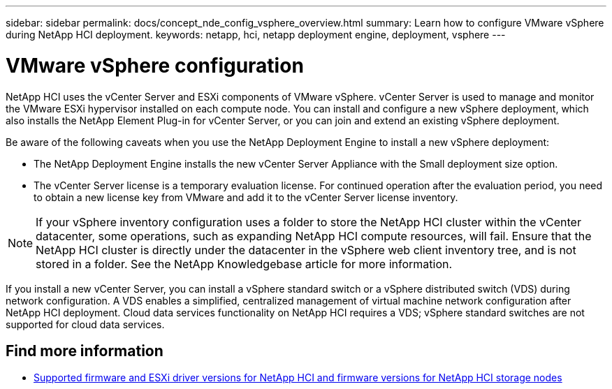 ---
sidebar: sidebar
permalink: docs/concept_nde_config_vsphere_overview.html
summary: Learn how to configure VMware vSphere during NetApp HCI deployment.
keywords: netapp, hci, netapp deployment engine, deployment, vsphere
---

= VMware vSphere configuration
:hardbreaks:
:nofooter:
:icons: font
:linkattrs:
:imagesdir: ../media/

[.lead]
NetApp HCI uses the vCenter Server and ESXi components of VMware vSphere. vCenter Server is used to manage and monitor the VMware ESXi hypervisor installed on each compute node. You can install and configure a new vSphere deployment, which also installs the NetApp Element Plug-in for vCenter Server, or you can join and extend an existing vSphere deployment.

Be aware of the following caveats when you use the NetApp Deployment Engine to install a new vSphere deployment:

* The NetApp Deployment Engine installs the new vCenter Server Appliance with the Small deployment size option.
* The vCenter Server license is a temporary evaluation license. For continued operation after the evaluation period, you need to obtain a new license key from VMware and add it to the vCenter Server license inventory.

NOTE: If your vSphere inventory configuration uses a folder to store the NetApp HCI cluster within the vCenter datacenter, some operations, such as expanding NetApp HCI compute resources, will fail. Ensure that the NetApp HCI cluster is directly under the datacenter in the vSphere web client inventory tree, and is not stored in a folder. See the NetApp Knowledgebase article for more information.

If you install a new vCenter Server, you can install a vSphere standard switch or a vSphere distributed switch (VDS) during network configuration. A VDS enables a simplified, centralized management of virtual machine network configuration after NetApp HCI deployment. Cloud data services functionality on NetApp HCI requires a VDS; vSphere standard switches are not supported for cloud data services.

[discrete]
== Find more information
* link:firmware_driver_versions.html[Supported firmware and ESXi driver versions for NetApp HCI and firmware versions for NetApp HCI storage nodes]

